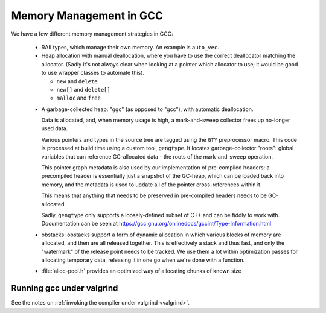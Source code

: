 .. Copyright (C) 2016-2023 Free Software Foundation, Inc.
   Originally contributed by David Malcolm <dmalcolm@redhat.com>

   This is free software: you can redistribute it and/or modify it
   under the terms of the GNU General Public License as published by
   the Free Software Foundation, either version 3 of the License, or
   (at your option) any later version.

   This program is distributed in the hope that it will be useful, but
   WITHOUT ANY WARRANTY; without even the implied warranty of
   MERCHANTABILITY or FITNESS FOR A PARTICULAR PURPOSE.  See the GNU
   General Public License for more details.

   You should have received a copy of the GNU General Public License
   along with this program.  If not, see
   <http://www.gnu.org/licenses/>.

Memory Management in GCC
========================

We have a few different memory management strategies in GCC:

  * RAII types, which manage their own memory.  An example
    is ``auto_vec``.

  * Heap allocation with manual deallocation, where you have
    to use the correct deallocator matching the allocator.
    (Sadly it's not always clear when looking at a pointer
    which allocator to use; it would be good to use wrapper
    classes to automate this).

    * ``new`` and ``delete``

    * ``new[]`` and ``delete[]``

    * ``malloc`` and ``free``

  .. _ggc:

  * A garbage-collected heap: "ggc" (as opposed to "gcc"),
    with automatic deallocation.

    Data is allocated, and, when memory usage is high, a
    mark-and-sweep collector frees up no-longer used data.

    Various pointers and types in the source tree are tagged
    using the ``GTY`` preprocessor macro.  This code is
    processed at build time using a custom tool, ``gengtype``.
    It locates garbage-collector "roots": global variables
    that can reference GC-allocated data - the roots of the
    mark-and-sweep operation.

    This pointer graph metadata is also used by our implementation
    of pre-compiled headers: a precompiled header is essentially
    just a snapshot of the GC-heap, which can be loaded back
    into memory, and the metadata is used to update all of
    the pointer cross-references within it.

    This means that anything that needs to be preserved in
    pre-compiled headers needs to be GC-allocated.

    Sadly, ``gengtype`` only supports a loosely-defined subset
    of C++ and can be fiddly to work with.
    Documentation can be seen at
    https://gcc.gnu.org/onlinedocs/gccint/Type-Information.html

  * obstacks: obstacks support a form of dynamic allocation
    in which various blocks of memory are allocated, and
    then are all released together.  This is effectively a
    stack and thus fast, and only the "watermark" of the release
    point needs to be tracked.   We use them a lot within
    optimization passes for allocating temporary data, releasing
    it in one go when we're done with a function.

  * :file:`alloc-pool.h` provides an optimized way of allocating
    chunks of known size

Running gcc under valgrind
**************************
See the notes on :ref:`invoking the compiler under valgrind <valgrind>`.
